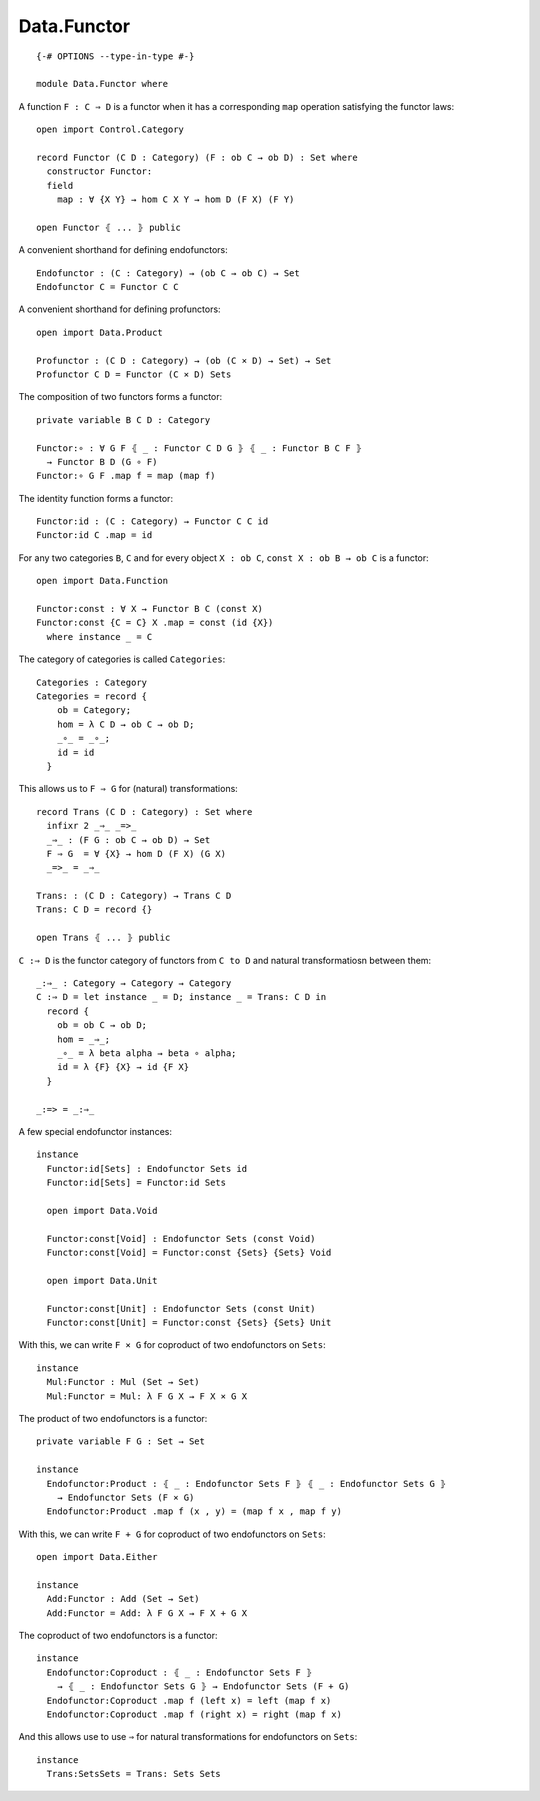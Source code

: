 ************
Data.Functor
************
::

  {-# OPTIONS --type-in-type #-}

  module Data.Functor where


A function ``F : C ⇒ D`` is a functor when it has a corresponding ``map`` operation satisfying the functor laws::

  open import Control.Category

  record Functor (C D : Category) (F : ob C → ob D) : Set where
    constructor Functor:
    field
      map : ∀ {X Y} → hom C X Y → hom D (F X) (F Y)

  open Functor ⦃ ... ⦄ public

A convenient shorthand for defining endofunctors::

  Endofunctor : (C : Category) → (ob C → ob C) → Set
  Endofunctor C = Functor C C

A convenient shorthand for defining profunctors::

  open import Data.Product

  Profunctor : (C D : Category) → (ob (C × D) → Set) → Set
  Profunctor C D = Functor (C × D) Sets

The composition of two functors forms a functor::

  private variable B C D : Category

  Functor:∘ : ∀ G F ⦃ _ : Functor C D G ⦄ ⦃ _ : Functor B C F ⦄
    → Functor B D (G ∘ F)
  Functor:∘ G F .map f = map (map f)

The identity function forms a functor::

  Functor:id : (C : Category) → Functor C C id
  Functor:id C .map = id

For any two categories ``B``, ``C`` and for every object ``X : ob C``, ``const
X : ob B → ob C`` is a functor::

  open import Data.Function

  Functor:const : ∀ X → Functor B C (const X)
  Functor:const {C = C} X .map = const (id {X})
    where instance _ = C

The category of categories is called ``Categories``::

  Categories : Category
  Categories = record {
      ob = Category;
      hom = λ C D → ob C → ob D;
      _∘_ = _∘_;
      id = id
    }

This allows us to ``F ⇒ G`` for (natural) transformations::

  record Trans (C D : Category) : Set where
    infixr 2 _⇒_ _=>_
    _⇒_ : (F G : ob C → ob D) → Set
    F ⇒ G  = ∀ {X} → hom D (F X) (G X)
    _=>_ = _⇒_

  Trans: : (C D : Category) → Trans C D
  Trans: C D = record {}

  open Trans ⦃ ... ⦄ public

``C :⇒ D`` is the functor category of functors from ``C to D`` and natural
transformatiosn between them::

  _:⇒_ : Category → Category → Category
  C :⇒ D = let instance _ = D; instance _ = Trans: C D in
    record {
      ob = ob C → ob D;
      hom = _⇒_;
      _∘_ = λ beta alpha → beta ∘ alpha;
      id = λ {F} {X} → id {F X}
    }

  _:=> = _:⇒_

A few special endofunctor instances::

  instance
    Functor:id[Sets] : Endofunctor Sets id
    Functor:id[Sets] = Functor:id Sets

    open import Data.Void

    Functor:const[Void] : Endofunctor Sets (const Void)
    Functor:const[Void] = Functor:const {Sets} {Sets} Void

    open import Data.Unit

    Functor:const[Unit] : Endofunctor Sets (const Unit)
    Functor:const[Unit] = Functor:const {Sets} {Sets} Unit

With this, we can write ``F × G`` for coproduct of two endofunctors on ``Sets``::

  instance
    Mul:Functor : Mul (Set → Set)
    Mul:Functor = Mul: λ F G X → F X × G X

The product of two endofunctors is a functor::

  private variable F G : Set → Set

  instance
    Endofunctor:Product : ⦃ _ : Endofunctor Sets F ⦄ ⦃ _ : Endofunctor Sets G ⦄
      → Endofunctor Sets (F × G)
    Endofunctor:Product .map f (x , y) = (map f x , map f y)

With this, we can write ``F + G`` for coproduct of two endofunctors on ``Sets``::

  open import Data.Either

  instance
    Add:Functor : Add (Set → Set)
    Add:Functor = Add: λ F G X → F X + G X

The coproduct of two endofunctors is a functor::

  instance
    Endofunctor:Coproduct : ⦃ _ : Endofunctor Sets F ⦄ 
      → ⦃ _ : Endofunctor Sets G ⦄ → Endofunctor Sets (F + G)
    Endofunctor:Coproduct .map f (left x) = left (map f x)
    Endofunctor:Coproduct .map f (right x) = right (map f x)

And this allows use to use ``⇒`` for natural transformations for endofunctors on ``Sets``::

  instance
    Trans:SetsSets = Trans: Sets Sets
